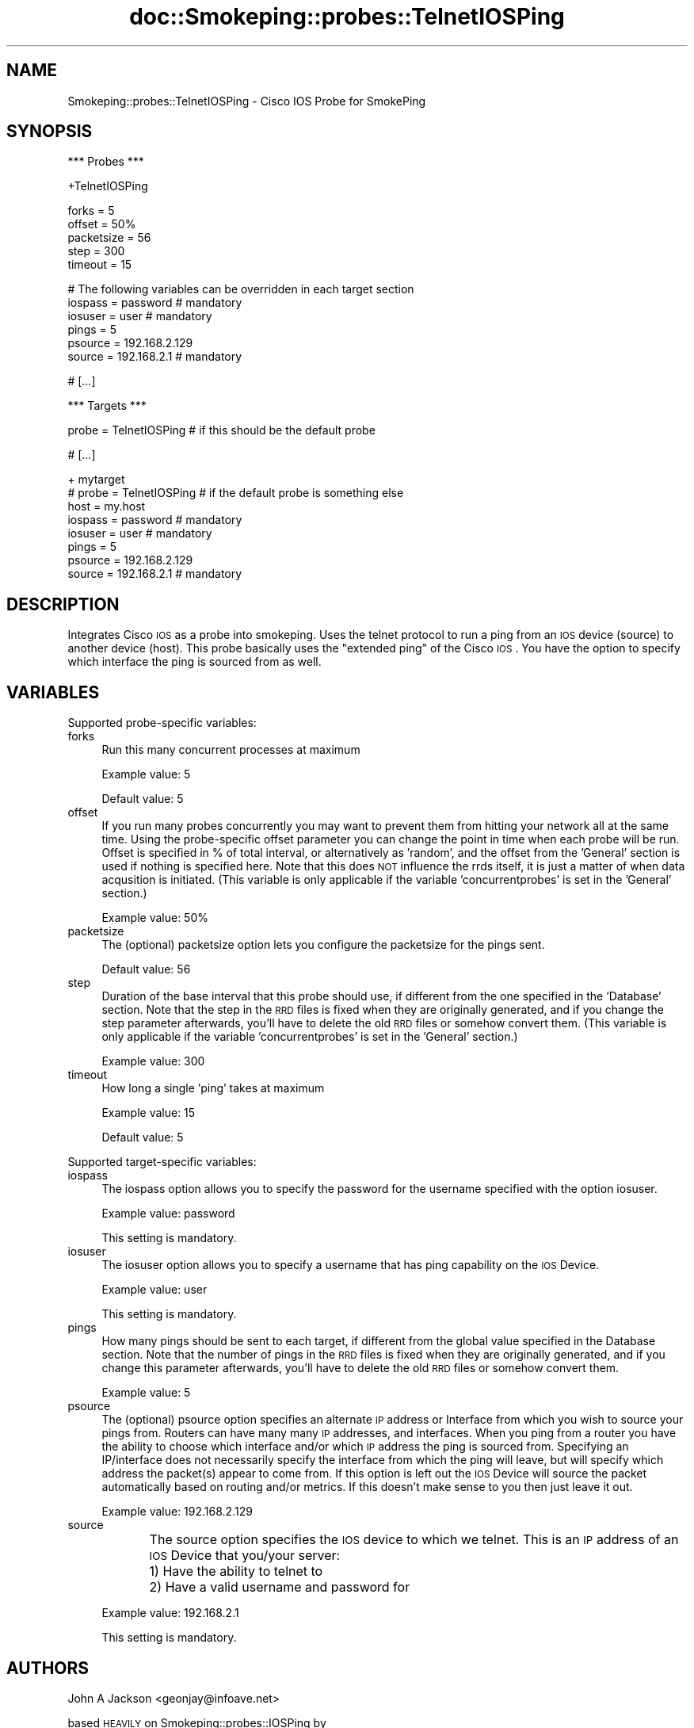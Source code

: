 .\" Automatically generated by Pod::Man v1.37, Pod::Parser v1.14
.\"
.\" Standard preamble:
.\" ========================================================================
.de Sh \" Subsection heading
.br
.if t .Sp
.ne 5
.PP
\fB\\$1\fR
.PP
..
.de Sp \" Vertical space (when we can't use .PP)
.if t .sp .5v
.if n .sp
..
.de Vb \" Begin verbatim text
.ft CW
.nf
.ne \\$1
..
.de Ve \" End verbatim text
.ft R
.fi
..
.\" Set up some character translations and predefined strings.  \*(-- will
.\" give an unbreakable dash, \*(PI will give pi, \*(L" will give a left
.\" double quote, and \*(R" will give a right double quote.  | will give a
.\" real vertical bar.  \*(C+ will give a nicer C++.  Capital omega is used to
.\" do unbreakable dashes and therefore won't be available.  \*(C` and \*(C'
.\" expand to `' in nroff, nothing in troff, for use with C<>.
.tr \(*W-|\(bv\*(Tr
.ds C+ C\v'-.1v'\h'-1p'\s-2+\h'-1p'+\s0\v'.1v'\h'-1p'
.ie n \{\
.    ds -- \(*W-
.    ds PI pi
.    if (\n(.H=4u)&(1m=24u) .ds -- \(*W\h'-12u'\(*W\h'-12u'-\" diablo 10 pitch
.    if (\n(.H=4u)&(1m=20u) .ds -- \(*W\h'-12u'\(*W\h'-8u'-\"  diablo 12 pitch
.    ds L" ""
.    ds R" ""
.    ds C` ""
.    ds C' ""
'br\}
.el\{\
.    ds -- \|\(em\|
.    ds PI \(*p
.    ds L" ``
.    ds R" ''
'br\}
.\"
.\" If the F register is turned on, we'll generate index entries on stderr for
.\" titles (.TH), headers (.SH), subsections (.Sh), items (.Ip), and index
.\" entries marked with X<> in POD.  Of course, you'll have to process the
.\" output yourself in some meaningful fashion.
.if \nF \{\
.    de IX
.    tm Index:\\$1\t\\n%\t"\\$2"
..
.    nr % 0
.    rr F
.\}
.\"
.\" For nroff, turn off justification.  Always turn off hyphenation; it makes
.\" way too many mistakes in technical documents.
.hy 0
.if n .na
.\"
.\" Accent mark definitions (@(#)ms.acc 1.5 88/02/08 SMI; from UCB 4.2).
.\" Fear.  Run.  Save yourself.  No user-serviceable parts.
.    \" fudge factors for nroff and troff
.if n \{\
.    ds #H 0
.    ds #V .8m
.    ds #F .3m
.    ds #[ \f1
.    ds #] \fP
.\}
.if t \{\
.    ds #H ((1u-(\\\\n(.fu%2u))*.13m)
.    ds #V .6m
.    ds #F 0
.    ds #[ \&
.    ds #] \&
.\}
.    \" simple accents for nroff and troff
.if n \{\
.    ds ' \&
.    ds ` \&
.    ds ^ \&
.    ds , \&
.    ds ~ ~
.    ds /
.\}
.if t \{\
.    ds ' \\k:\h'-(\\n(.wu*8/10-\*(#H)'\'\h"|\\n:u"
.    ds ` \\k:\h'-(\\n(.wu*8/10-\*(#H)'\`\h'|\\n:u'
.    ds ^ \\k:\h'-(\\n(.wu*10/11-\*(#H)'^\h'|\\n:u'
.    ds , \\k:\h'-(\\n(.wu*8/10)',\h'|\\n:u'
.    ds ~ \\k:\h'-(\\n(.wu-\*(#H-.1m)'~\h'|\\n:u'
.    ds / \\k:\h'-(\\n(.wu*8/10-\*(#H)'\z\(sl\h'|\\n:u'
.\}
.    \" troff and (daisy-wheel) nroff accents
.ds : \\k:\h'-(\\n(.wu*8/10-\*(#H+.1m+\*(#F)'\v'-\*(#V'\z.\h'.2m+\*(#F'.\h'|\\n:u'\v'\*(#V'
.ds 8 \h'\*(#H'\(*b\h'-\*(#H'
.ds o \\k:\h'-(\\n(.wu+\w'\(de'u-\*(#H)/2u'\v'-.3n'\*(#[\z\(de\v'.3n'\h'|\\n:u'\*(#]
.ds d- \h'\*(#H'\(pd\h'-\w'~'u'\v'-.25m'\f2\(hy\fP\v'.25m'\h'-\*(#H'
.ds D- D\\k:\h'-\w'D'u'\v'-.11m'\z\(hy\v'.11m'\h'|\\n:u'
.ds th \*(#[\v'.3m'\s+1I\s-1\v'-.3m'\h'-(\w'I'u*2/3)'\s-1o\s+1\*(#]
.ds Th \*(#[\s+2I\s-2\h'-\w'I'u*3/5'\v'-.3m'o\v'.3m'\*(#]
.ds ae a\h'-(\w'a'u*4/10)'e
.ds Ae A\h'-(\w'A'u*4/10)'E
.    \" corrections for vroff
.if v .ds ~ \\k:\h'-(\\n(.wu*9/10-\*(#H)'\s-2\u~\d\s+2\h'|\\n:u'
.if v .ds ^ \\k:\h'-(\\n(.wu*10/11-\*(#H)'\v'-.4m'^\v'.4m'\h'|\\n:u'
.    \" for low resolution devices (crt and lpr)
.if \n(.H>23 .if \n(.V>19 \
\{\
.    ds : e
.    ds 8 ss
.    ds o a
.    ds d- d\h'-1'\(ga
.    ds D- D\h'-1'\(hy
.    ds th \o'bp'
.    ds Th \o'LP'
.    ds ae ae
.    ds Ae AE
.\}
.rm #[ #] #H #V #F C
.\" ========================================================================
.\"
.IX Title "doc::Smokeping::probes::TelnetIOSPing 3"
.TH doc::Smokeping::probes::TelnetIOSPing 3 "2006-04-14" "2.0.8" "SmokePing"
.SH "NAME"
Smokeping::probes::TelnetIOSPing \- Cisco IOS Probe for SmokePing
.SH "SYNOPSIS"
.IX Header "SYNOPSIS"
.Vb 1
\& *** Probes ***
.Ve
.PP
.Vb 1
\& +TelnetIOSPing
.Ve
.PP
.Vb 5
\& forks = 5
\& offset = 50%
\& packetsize = 56
\& step = 300
\& timeout = 15
.Ve
.PP
.Vb 6
\& # The following variables can be overridden in each target section
\& iospass = password # mandatory
\& iosuser = user # mandatory
\& pings = 5
\& psource = 192.168.2.129
\& source = 192.168.2.1 # mandatory
.Ve
.PP
.Vb 1
\& # [...]
.Ve
.PP
.Vb 1
\& *** Targets ***
.Ve
.PP
.Vb 1
\& probe = TelnetIOSPing # if this should be the default probe
.Ve
.PP
.Vb 1
\& # [...]
.Ve
.PP
.Vb 8
\& + mytarget
\& # probe = TelnetIOSPing # if the default probe is something else
\& host = my.host
\& iospass = password # mandatory
\& iosuser = user # mandatory
\& pings = 5
\& psource = 192.168.2.129
\& source = 192.168.2.1 # mandatory
.Ve
.SH "DESCRIPTION"
.IX Header "DESCRIPTION"
Integrates Cisco \s-1IOS\s0 as a probe into smokeping.  Uses the telnet protocol 
to run a ping from an \s-1IOS\s0 device (source) to another device (host).
This probe basically uses the \*(L"extended ping\*(R" of the Cisco \s-1IOS\s0.  You have
the option to specify which interface the ping is sourced from as well.
.SH "VARIABLES"
.IX Header "VARIABLES"
Supported probe-specific variables:
.IP "forks" 4
.IX Item "forks"
Run this many concurrent processes at maximum
.Sp
Example value: 5
.Sp
Default value: 5
.IP "offset" 4
.IX Item "offset"
If you run many probes concurrently you may want to prevent them from
hitting your network all at the same time. Using the probe-specific
offset parameter you can change the point in time when each probe will
be run. Offset is specified in % of total interval, or alternatively as
\&'random', and the offset from the 'General' section is used if nothing
is specified here. Note that this does \s-1NOT\s0 influence the rrds itself,
it is just a matter of when data acqusition is initiated.
(This variable is only applicable if the variable 'concurrentprobes' is set
in the 'General' section.)
.Sp
Example value: 50%
.IP "packetsize" 4
.IX Item "packetsize"
The (optional) packetsize option lets you configure the packetsize for
the pings sent.
.Sp
Default value: 56
.IP "step" 4
.IX Item "step"
Duration of the base interval that this probe should use, if different
from the one specified in the 'Database' section. Note that the step in
the \s-1RRD\s0 files is fixed when they are originally generated, and if you
change the step parameter afterwards, you'll have to delete the old \s-1RRD\s0
files or somehow convert them. (This variable is only applicable if
the variable 'concurrentprobes' is set in the 'General' section.)
.Sp
Example value: 300
.IP "timeout" 4
.IX Item "timeout"
How long a single 'ping' takes at maximum
.Sp
Example value: 15
.Sp
Default value: 5
.PP
Supported target-specific variables:
.IP "iospass" 4
.IX Item "iospass"
The iospass option allows you to specify the password for the username
specified with the option iosuser.
.Sp
Example value: password
.Sp
This setting is mandatory.
.IP "iosuser" 4
.IX Item "iosuser"
The iosuser option allows you to specify a username that has ping
capability on the \s-1IOS\s0 Device.
.Sp
Example value: user
.Sp
This setting is mandatory.
.IP "pings" 4
.IX Item "pings"
How many pings should be sent to each target, if different from the global
value specified in the Database section. Note that the number of pings in
the \s-1RRD\s0 files is fixed when they are originally generated, and if you
change this parameter afterwards, you'll have to delete the old \s-1RRD\s0
files or somehow convert them.
.Sp
Example value: 5
.IP "psource" 4
.IX Item "psource"
The (optional) psource option specifies an alternate \s-1IP\s0 address or
Interface from which you wish to source your pings from.  Routers
can have many many \s-1IP\s0 addresses, and interfaces.  When you ping from a
router you have the ability to choose which interface and/or which \s-1IP\s0
address the ping is sourced from.  Specifying an IP/interface does not 
necessarily specify the interface from which the ping will leave, but
will specify which address the packet(s) appear to come from.  If this
option is left out the \s-1IOS\s0 Device will source the packet automatically
based on routing and/or metrics.  If this doesn't make sense to you
then just leave it out.
.Sp
Example value: 192.168.2.129
.IP "source" 4
.IX Item "source"
The source option specifies the \s-1IOS\s0 device to which we telnet.  This
is an \s-1IP\s0 address of an \s-1IOS\s0 Device that you/your server:
	1)  Have the ability to telnet to
	2)  Have a valid username and password for
.Sp
Example value: 192.168.2.1
.Sp
This setting is mandatory.
.SH "AUTHORS"
.IX Header "AUTHORS"
John A Jackson <geonjay@infoave.net>
.PP
based \s-1HEAVILY\s0 on Smokeping::probes::IOSPing by
.PP
Paul J Murphy <paul@murph.org>
.PP
based on Smokeping::probes::FPing by
.PP
Tobias Oetiker <tobi@oetiker.ch>
.SH "NOTES"
.IX Header "NOTES"
.Sh "\s-1IOS\s0 configuration"
.IX Subsection "IOS configuration"
The \s-1IOS\s0 device should have a username/password configured, as well as
the ability to connect to the \s-1VTY\s0(s).
eg:
.PP
.Vb 7
\&    !
\&    username smokeping privilege 5 password 0 SmokepingPassword
\&    !
\&    line vty 0 4
\&     login local
\&     transport input telnet
\&    !
.Ve
.PP
Some \s-1IOS\s0 devices have a maximum of 5 VTYs available, so be careful not
to hit a limit with the 'forks' variable.
.Sh "Requirements"
.IX Subsection "Requirements"
This module requires the Net::Telnet module for perl.  This is usually
included on most newer OSs which include perl.
.Sh "Debugging"
.IX Subsection "Debugging"
There is some \s-1VERY\s0 rudimentary debugging code built into this module (it's
based on the debugging code written into Net::Telnet).  It will log
information into three files \*(L"TIPreturn\*(R", \*(L"TIPoutlog\*(R", and \*(L"TIPdump\*(R".
These files will be written out into your current working directory (\s-1CWD\s0).
You can change the names of these files to something with more meaning to
you.
.Sh "Password authentication"
.IX Subsection "Password authentication"
You should be advised that the authentication method of telnet uses
clear text transmissions...meaning that without proper network security
measures someone could sniff your username and password off the network.
I may attempt to incorporate \s-1SSH\s0 in a future version of this module, but
it is very doubtful.  Right now \s-1SSH\s0 adds a \s-1LOT\s0 of processing overhead to
a router, and isn't incredibly easy to implement in perl.
.PP
Having said this, don't be too scared of telnet.  Remember, the
original IOSPing module used \s-1RSH\s0, which is even more scary to use from
a security perspective.
.Sh "Ping packet size"
.IX Subsection "Ping packet size"
The FPing manpage has the following to say on the topic of ping packet
size:
.PP
Number of bytes of ping data to send.  The minimum size (normally 12)
allows room for the data that fping needs to do its work (sequence
number, timestamp).  The reported received data size includes the \s-1IP\s0
header (normally 20 bytes) and \s-1ICMP\s0 header (8 bytes), so the minimum
total size is 40 bytes.  Default is 56, as in ping. Maximum is the
theoretical maximum \s-1IP\s0 datagram size (64K), though most systems limit
this to a smaller, system-dependent number.
